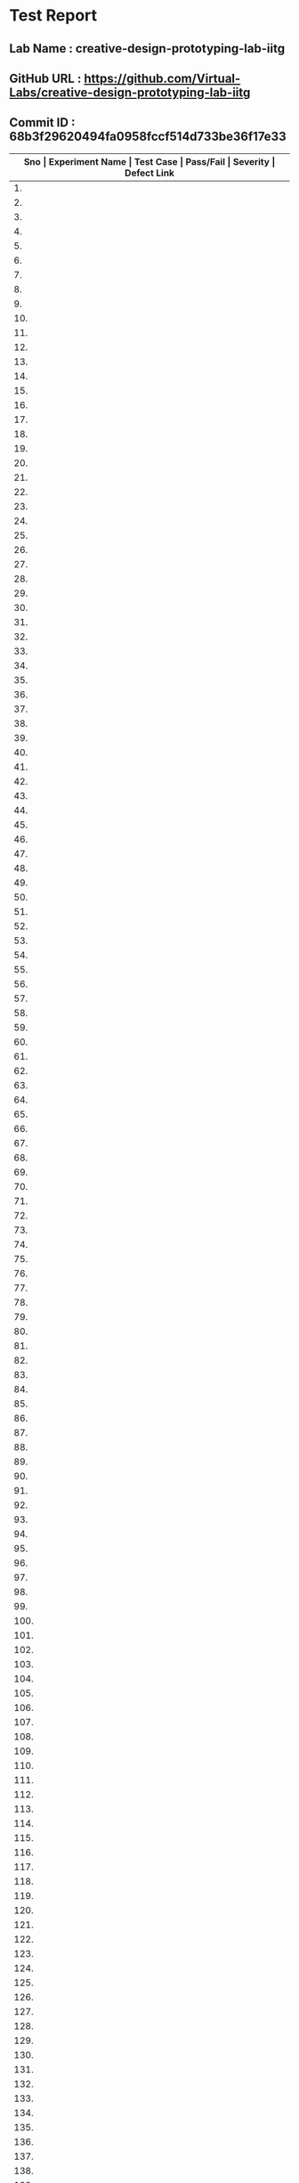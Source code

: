 * Test Report
** Lab Name : creative-design-prototyping-lab-iitg
** GitHub URL : https://github.com/Virtual-Labs/creative-design-prototyping-lab-iitg
** Commit ID : 68b3f29620494fa0958fccf514d733be36f17e33

|---------------------------------------------------------------------------------------------------------------------------------------------------|
| *Sno   |  Experiment Name                 |  Test Case                                           |  Pass/Fail   |  Severity     | Defect Link*    |
|---------------------------------------------------------------------------------------------------------------------------------------------------|
| 1.     |  Domestic                        |  [[https://github.com/Virtual-Labs/creative-design-prototyping-lab-iitg/blob/master/test-cases/integration_test-cases/Domestic/Domestic_01_usuability_smk .org][Domestic_01_usuability_smk .org]]                     |    PASS      |    N/A        |     N/A         |
|---------------------------------------------------------------------------------------------------------------------------------------------------|
| 2.     |  Domestic                        |  [[https://github.com/Virtual-Labs/creative-design-prototyping-lab-iitg/blob/master/test-cases/integration_test-cases/Domestic/Domestic_02_Theory_smk.org][Domestic_02_Theory_smk.org]]                          |    PASS      |    N/A        |     N/A            |
|---------------------------------------------------------------------------------------------------------------------------------------------------|
| 3.     |  Domestic                        |  [[https://github.com/Virtual-Labs/creative-design-prototyping-lab-iitg/blob/master/test-cases/integration_test-cases/Domestic/Domestic_03_DesignGuidelines_smk.org][Domestic_03_DesignGuidelines_smk.org]]                |    PASS      |    N/A        |     N/A            |
|--------------------------------------------------------------------------------------------------------------------------------------------------- |
| 4.     |  Domestic                        |  [[https://github.com/Virtual-Labs/creative-design-prototyping-lab-iitg/blob/master/test-cases/integration_test-cases/Domestic/Domestic_04_Objective_smk.org][Domestic_04_Objective_smk.org]]                       |    PASS      |    N/A        |     N/A            |
|---------------------------------------------------------------------------------------------------------------------------------------------------|
| 5.     |  Domestic                        |  [[https://github.com/Virtual-Labs/creative-design-prototyping-lab-iitg/blob/master/test-cases/integration_test-cases/Domestic/Domestic_05_Procudure_smk.org][Domestic_05_Procudure_smk.org]]                       |    PASS      |    N/A        |     N/A            |
|---------------------------------------------------------------------------------------------------------------------------------------------------|
| 6.     |  Domestic                        |  [[https://github.com/Virtual-Labs/creative-design-prototyping-lab-iitg/blob/master/test-cases/integration_test-cases/Domestic/Domestic_06_SImulator_smk.org][Domestic_06_SImulator_smk.org]]                       |    PASS      |    N/A        |     N/A            |
|---------------------------------------------------------------------------------------------------------------------------------------------------|
| 7.     |  Domestic                        |  [[https://github.com/Virtual-Labs/creative-design-prototyping-lab-iitg/blob/master/test-cases/integration_test-cases/Domestic/Domestic_07_Quiz_smk.org][Domestic_07_Quiz_smk.org]]                            |    PASS      |    N/A        |     N/A            |
|---------------------------------------------------------------------------------------------------------------------------------------------------|
| 8.     |  Domestic                        |  [[https://github.com/Virtual-Labs/creative-design-prototyping-lab-iitg/blob/master/test-cases/integration_test-cases/Domestic/Domestic_08_Assignment_smk.org][Domestic_08_Assignment_smk.org]]                      |    PASS      |    N/A        |     N/A            |
|---------------------------------------------------------------------------------------------------------------------------------------------------|
| 9.     |  Domestic                        |  [[https://github.com/Virtual-Labs/creative-design-prototyping-lab-iitg/blob/master/test-cases/integration_test-cases/Domestic/Domestic_09_Reference_smk.org][Domestic_09_Reference_smk.org]]                       |    PASS      |    N/A        |     N/A            |
|---------------------------------------------------------------------------------------------------------------------------------------------------|
| 10.    |  Domestic                        |  [[https://github.com/Virtual-Labs/creative-design-prototyping-lab-iitg/blob/master/test-cases/integration_test-cases/Domestic/Domestic_10_Simulator_P1.org][Domestic_10_Simulator_P1.org]]                        |    PASS      |    N/A        |     N/A            |
|---------------------------------------------------------------------------------------------------------------------------------------------------|
| 11.    |  Domestic                        |  [[https://github.com/Virtual-Labs/creative-design-prototyping-lab-iitg/blob/master/test-cases/integration_test-cases/Domestic/Domestic_11_Simulator_WashingMachine_P1.org][Domestic_11_Simulator_WashingMachine_P1.org]]         |    PASS      |    N/A        |     N/A            |
|---------------------------------------------------------------------------------------------------------------------------------------------------|
| 12.    |  Domestic                        |  [[https://github.com/Virtual-Labs/creative-design-prototyping-lab-iitg/blob/master/test-cases/integration_test-cases/Domestic/Domestic_12_Simulator_WashingMachine_NoGrid_P1.org][Domestic_12_Simulator_WashingMachine_NoGrid_P1.org]]  |    PASS      |    N/A        |     N/A            |
|---------------------------------------------------------------------------------------------------------------------------------------------------|
| 13.    |  Domestic                        |  [[https://github.com/Virtual-Labs/creative-design-prototyping-lab-iitg/blob/master/test-cases/integration_test-cases/Domestic/Domestic_13_Simulator_WashingMachine_LargeGrid_P1.org][Domestic_13_Simulator_WashingMachine_LargeGrid_P1.org]]  |    PASS      |     N/A       |     N/A            |
|---------------------------------------------------------------------------------------------------------------------------------------------------|
| 14.    |  Domestic                        |  [[https://github.com/Virtual-Labs/creative-design-prototyping-lab-iitg/blob/master/test-cases/integration_test-cases/Domestic/Domestic_14_Simulator_WashingMachine_SmallGrid_P1.org][Domestic_14_Simulator_WashingMachine_SmallGrid_P1.org]]  |    PASS      |     N/A       |     N/A            |
|---------------------------------------------------------------------------------------------------------------------------------------------------|
| 15.    |  Domestic                        |  [[https://github.com/Virtual-Labs/creative-design-prototyping-lab-iitg/blob/master/test-cases/integration_test-cases/Domestic/Domestic_15_Simulator_WashingMacjine_ClearPanel_P1.org][Domestic_15_Simulator_WashingMacjine_ClearPanel_P1.org]]  |    PASS      |     N/A       |     N/A            |
|---------------------------------------------------------------------------------------------------------------------------------------------------|
| 16.    |  Domestic                        |  [[https://github.com/Virtual-Labs/creative-design-prototyping-lab-iitg/blob/master/test-cases/integration_test-cases/Domestic/Domestic_16_Simulator_WashineMachine_FreezUnfreez_P1.org][Domestic_16_Simulator_WashineMachine_FreezUnfreez_P1.org]]  |    PASS      |     N/A       |     N/A            |
|---------------------------------------------------------------------------------------------------------------------------------------------------|
| 17.    |  Domestic                        |  [[https://github.com/Virtual-Labs/creative-design-prototyping-lab-iitg/blob/master/test-cases/integration_test-cases/Domestic/Domestic_17_Simulator_WashingMachine_EvaluateDesign_P1.org][Domestic_17_Simulator_WashingMachine_EvaluateDesign_P1.org]]  |    PASS      |     N/A       |     N/A            |
|---------------------------------------------------------------------------------------------------------------------------------------------------|
| 18.    |  Domestic                        |  [[https://github.com/Virtual-Labs/creative-design-prototyping-lab-iitg/blob/master/test-cases/integration_test-cases/Domestic/Domestic_18_Simulator_WashingMachine_ViewSample_P2.org][Domestic_18_Simulator_WashingMachine_ViewSample_P2.org]]  |    PASS      |      N/A      |      N/A           |
|---------------------------------------------------------------------------------------------------------------------------------------------------|
| 19.    |  Domestic                        |  [[https://github.com/Virtual-Labs/creative-design-prototyping-lab-iitg/blob/master/test-cases/integration_test-cases/Domestic/Domestic_19_Simulator_WashinhMachine_EvaluateDesign_P2.org][Domestic_19_Simulator_WashinhMachine_EvaluateDesign_P2.org]]  |    PASS      |     N/A       |      N/A           |
|---------------------------------------------------------------------------------------------------------------------------------------------------|
| 20.    |  Domestic                        |  [[https://github.com/Virtual-Labs/creative-design-prototyping-lab-iitg/blob/master/test-cases/integration_test-cases/Domestic/Domestic_20_Simulator_Stove_P1.org][Domestic_20_Simulator_Stove_P1.org]]                  |     PASS     |      N/A      |      N/A           |
|---------------------------------------------------------------------------------------------------------------------------------------------------|
| 21.    |  Domestic                        |  [[https://github.com/Virtual-Labs/creative-design-prototyping-lab-iitg/blob/master/test-cases/integration_test-cases/Domestic/Domestic_21_Simulator_Stove_NoGrid_P1.org][Domestic_21_Simulator_Stove_NoGrid_P1.org]]           |     PASS     |      N/A      |      N/A           |
|---------------------------------------------------------------------------------------------------------------------------------------------------|
| 22.    |  Domestic                        |  [[https://github.com/Virtual-Labs/creative-design-prototyping-lab-iitg/blob/master/test-cases/integration_test-cases/Domestic/Domestic_22_Simulator_Stove_LargeGrid_P1.org][Domestic_22_Simulator_Stove_LargeGrid_P1.org]]        |     PASS     |      N/A      |      N/A           |
|---------------------------------------------------------------------------------------------------------------------------------------------------|
| 23.    |  Domestic                        |  [[https://github.com/Virtual-Labs/creative-design-prototyping-lab-iitg/blob/master/test-cases/integration_test-cases/Domestic/Domestic_23_Simulator_Stove_SmallGrid_P1.org][Domestic_23_Simulator_Stove_SmallGrid_P1.org]]        |     PASS     |      N/A      |      N/A           |
|---------------------------------------------------------------------------------------------------------------------------------------------------|
| 24.    |  Domestic                        |  [[https://github.com/Virtual-Labs/creative-design-prototyping-lab-iitg/blob/master/test-cases/integration_test-cases/Domestic/Domestic_24_Simulator_Stove_ClearPanel_P1.org][Domestic_24_Simulator_Stove_ClearPanel_P1.org]]       |     PASS     |      N/A      |      N/A           |
|---------------------------------------------------------------------------------------------------------------------------------------------------|
| 25.    |  Domestic                        |  [[https://github.com/Virtual-Labs/creative-design-prototyping-lab-iitg/blob/master/test-cases/integration_test-cases/Domestic/Domestic_25_Simulator_Stove_FreezUnfreez_P1.org][Domestic_25_Simulator_Stove_FreezUnfreez_P1.org]]     |     PASS     |      N/A      |      N/A           |
|---------------------------------------------------------------------------------------------------------------------------------------------------|
| 26.    |  Domestic                        |  [[https://github.com/Virtual-Labs/creative-design-prototyping-lab-iitg/blob/master/test-cases/integration_test-cases/Domestic/Domestic_26_Simulator_Stove_EvaluateDesign_P1.org][Domestic_26_Simulator_Stove_EvaluateDesign_P1.org]]   |     PASS     |      N/A      |      N/A           |
|---------------------------------------------------------------------------------------------------------------------------------------------------|
| 27.    |  Domestic                        |  [[https://github.com/Virtual-Labs/creative-design-prototyping-lab-iitg/blob/master/test-cases/integration_test-cases/Domestic/Domestic_27_Simulator_Stove_EvaluateDesign_P2.org][Domestic_27_Simulator_Stove_EvaluateDesign_P2.org]]   |     PASS     |      N/A      |      N/A           |
|---------------------------------------------------------------------------------------------------------------------------------------------------|
| 28.    |  Domestic                        |  [[https://github.com/Virtual-Labs/creative-design-prototyping-lab-iitg/blob/master/test-cases/integration_test-cases/Domestic/Domestic_28_Simulator_Stove_ViewSample_P2.org][Domestic_28_Simulator_Stove_ViewSample_P2.org]]       |     PASS     |      N/A      |      N/A           |
|---------------------------------------------------------------------------------------------------------------------------------------------------|
| 29.    |  Domestic                        |  [[https://github.com/Virtual-Labs/creative-design-prototyping-lab-iitg/blob/master/test-cases/integration_test-cases/Domestic/Domestic_29_Simulator_GoBack_P1.org][Domestic_29_Simulator_GoBack_P1.org]]                 |     PASS     |      N/A      |      N/A           |
|---------------------------------------------------------------------------------------------------------------------------------------------------|
| 30.    |  SerailPositionEffect            |  [[https://github.com/Virtual-Labs/creative-design-prototyping-lab-iitg/blob/master/test-cases/integration_test-cases/SerailPositionEffect/SerailPositionEffect_01_usuability_smk.org][SerailPositionEffect_01_usuability_smk.org]]          |     PASS     |      N/A      |      N/A           |
|---------------------------------------------------------------------------------------------------------------------------------------------------|
| 31.    |  SerailPositionEffect            |  [[https://github.com/Virtual-Labs/creative-design-prototyping-lab-iitg/blob/master/test-cases/integration_test-cases/SerailPositionEffect/SerailPositionEffect_02_Theory_smk.org][SerailPositionEffect_02_Theory_smk.org]]              |     PASS     |      N/A      |      N/A           |
|---------------------------------------------------------------------------------------------------------------------------------------------------|
| 32.    |  SerailPositionEffect            |  [[https://github.com/Virtual-Labs/creative-design-prototyping-lab-iitg/blob/master/test-cases/integration_test-cases/SerailPositionEffect/SerailPositionEffect_03_Objective_smk.org][SerailPositionEffect_03_Objective_smk.org]]           |     PASS     |      N/A      |      N/A           |
|---------------------------------------------------------------------------------------------------------------------------------------------------|
| 33.    |  SerailPositionEffect            |  [[https://github.com/Virtual-Labs/creative-design-prototyping-lab-iitg/blob/master/test-cases/integration_test-cases/SerailPositionEffect/SerailPositionEffect_04_Procudure_smk.org][SerailPositionEffect_04_Procudure_smk.org]]           |     PASS     |      N/A      |      N/A           |
|---------------------------------------------------------------------------------------------------------------------------------------------------|
| 34.    |  SerailPositionEffect            |  [[https://github.com/Virtual-Labs/creative-design-prototyping-lab-iitg/blob/master/test-cases/integration_test-cases/SerailPositionEffect/SerailPositionEffect_05_Simulator_smk.org][SerailPositionEffect_05_Simulator_smk.org]]           |     PASS     |      N/A      |      N/A           |
|---------------------------------------------------------------------------------------------------------------------------------------------------|
| 35.    |  SerailPositionEffect            |  [[https://github.com/Virtual-Labs/creative-design-prototyping-lab-iitg/blob/master/test-cases/integration_test-cases/SerailPositionEffect/SerailPositionEffect_06_Quiz_smk.org][SerailPositionEffect_06_Quiz_smk.org]]                |     PASS     |      N/A      |      N/A           |
|---------------------------------------------------------------------------------------------------------------------------------------------------|
| 36.    |  SerailPositionEffect            |  [[https://github.com/Virtual-Labs/creative-design-prototyping-lab-iitg/blob/master/test-cases/integration_test-cases/SerailPositionEffect/SerailPositionEffect_07_Assignment_smk.org][SerailPositionEffect_07_Assignment_smk.org]]          |     PASS     |      N/A      |      N/A           |
|---------------------------------------------------------------------------------------------------------------------------------------------------|
| 37.    |  SerailPositionEffect            |  [[https://github.com/Virtual-Labs/creative-design-prototyping-lab-iitg/blob/master/test-cases/integration_test-cases/SerailPositionEffect/SerailPositionEffect_08_Reference_smk.org][SerailPositionEffect_08_Reference_smk.org]]           |     PASS     |      N/A      |      N/A           |
|---------------------------------------------------------------------------------------------------------------------------------------------------|
| 38.    |  SerialPositionEffect            |  [[https://github.com/Virtual-Labs/creative-design-prototyping-lab-iitg/blob/master/test-cases/integration_test-cases/SerailPositionEffect/SerialPositionEffect_09_Simulator_P1.org][SerialPositionEffect_09_Simulator_P1.org]]            |     PASS     |      N/A      |      N/A           |
|---------------------------------------------------------------------------------------------------------------------------------------------------|
| 39.    |  Fitt'sLaw                       |  [[https://github.com/Virtual-Labs/creative-design-prototyping-lab-iitg/blob/master/test-cases/integration_test-cases/Fitt'sLaw/Fitt'sLaw_01_usuability_smk .org][Fitt'sLaw_01_usuability_smk .org]]                    |     PASS     |      N/A      |      N/A           |
|---------------------------------------------------------------------------------------------------------------------------------------------------|
| 40.    |  Fitt'sLaw                       |  [[https://github.com/Virtual-Labs/creative-design-prototyping-lab-iitg/blob/master/test-cases/integration_test-cases/Fitt'sLaw/Fitt'sLaw_02_Theory_smk.org][Fitt'sLaw_02_Theory_smk.org]]                         |     PASS     |      N/A      |      N/A           |
|---------------------------------------------------------------------------------------------------------------------------------------------------|
| 41.    |  Fitt'sLaw                       |  [[https://github.com/Virtual-Labs/creative-design-prototyping-lab-iitg/blob/master/test-cases/integration_test-cases/Fitt'sLaw/Fitt'sLaw_03_Objective_smk.org][Fitt'sLaw_03_Objective_smk.org]]                      |     PASS     |      N/A      |      N/A           |
|---------------------------------------------------------------------------------------------------------------------------------------------------|
| 42.    |  Fitt'sLaw                       |  [[https://github.com/Virtual-Labs/creative-design-prototyping-lab-iitg/blob/master/test-cases/integration_test-cases/Fitt'sLaw/Fitt'sLaw_04_Procudure_smk.org][Fitt'sLaw_04_Procudure_smk.org]]                      |     PASS     |      N/A      |      N/A           |
|---------------------------------------------------------------------------------------------------------------------------------------------------|
| 43.    |  Fitt'sLaw                       |  [[https://github.com/Virtual-Labs/creative-design-prototyping-lab-iitg/blob/master/test-cases/integration_test-cases/Fitt'sLaw/Fitt'sLaw_05_Simulator_smk.org][Fitt'sLaw_05_Simulator_smk.org]]                      |     PASS     |      N/A      |      N/A           |
|---------------------------------------------------------------------------------------------------------------------------------------------------|
| 44.    |  Fitt'sLaw                       |  [[https://github.com/Virtual-Labs/creative-design-prototyping-lab-iitg/blob/master/test-cases/integration_test-cases/Fitt'sLaw/Fitt'sLaw_06_Quiz_smk.org][Fitt'sLaw_06_Quiz_smk.org]]                           |     PASS     |      N/A      |      N/A           |
|---------------------------------------------------------------------------------------------------------------------------------------------------|
| 45.    |  Fitt'sLaw                       |  [[https://github.com/Virtual-Labs/creative-design-prototyping-lab-iitg/blob/master/test-cases/integration_test-cases/Fitt'sLaw/Fitt'sLaw_07_Assignment_smk.org][Fitt'sLaw_07_Assignment_smk.org]]                     |     PASS     |      N/A      |      N/A           |
|---------------------------------------------------------------------------------------------------------------------------------------------------|
| 46.    |  Fitt'sLaw                       |  [[https://github.com/Virtual-Labs/creative-design-prototyping-lab-iitg/blob/master/test-cases/integration_test-cases/Fitt'sLaw/Fitt'sLaw_08_Reference_smk.org][Fitt'sLaw_08_Reference_smk.org]]                      |     PASS     |      N/A      |      N/A           |
|---------------------------------------------------------------------------------------------------------------------------------------------------|
| 47.    |  Fitt'sLaw                       |  [[https://github.com/Virtual-Labs/creative-design-prototyping-lab-iitg/blob/master/test-cases/integration_test-cases/Fitt'sLaw/Fitt'sLaw_09_Simulator_P1.org][Fitt'sLaw_09_Simulator_P1.org]]                       |     PASS     |      N/A      |      N/A           |
|---------------------------------------------------------------------------------------------------------------------------------------------------|
| 48.    |  HIckHayman'sLaw                 |  [[https://github.com/Virtual-Labs/creative-design-prototyping-lab-iitg/blob/master/test-cases/integration_test-cases/HIckHayman'sLaw/HIckHayman'sLaw_03_Objective_smk.org][HIckHayman'sLaw_03_Objective_smk.org]]                |     PASS     |      N/A      |      N/A           |
|---------------------------------------------------------------------------------------------------------------------------------------------------|
| 49.    |  HickHayman'sLaw                 |  [[https://github.com/Virtual-Labs/creative-design-prototyping-lab-iitg/blob/master/test-cases/integration_test-cases/HIckHayman'sLaw/HickHayman'sLaw_01_usuability_smk .org][HickHayman'sLaw_01_usuability_smk .org]]              |     PASS     |      N/A      |      N/A           |
|---------------------------------------------------------------------------------------------------------------------------------------------------|
| 50.    |  HickHayman'sLaw                 |  [[https://github.com/Virtual-Labs/creative-design-prototyping-lab-iitg/blob/master/test-cases/integration_test-cases/HIckHayman'sLaw/HickHayman'sLaw_02_Theory_smk.org][HickHayman'sLaw_02_Theory_smk.org]]                   |     PASS     |      N/A      |      N/A           |
|---------------------------------------------------------------------------------------------------------------------------------------------------|
| 51.    |  HickHayman'sLaw                 |  [[https://github.com/Virtual-Labs/creative-design-prototyping-lab-iitg/blob/master/test-cases/integration_test-cases/HIckHayman'sLaw/HickHayman'sLaw_04_Procudure_smk.org][HickHayman'sLaw_04_Procudure_smk.org]]                |     PASS     |      N/A      |      N/A           |
|---------------------------------------------------------------------------------------------------------------------------------------------------|
| 52.    |  HickHayman'sLaw                 |  [[https://github.com/Virtual-Labs/creative-design-prototyping-lab-iitg/blob/master/test-cases/integration_test-cases/HIckHayman'sLaw/HickHayman'sLaw_05_Simulator_smk.org][HickHayman'sLaw_05_Simulator_smk.org]]                |     PASS     |      N/A      |      N/A           |
|---------------------------------------------------------------------------------------------------------------------------------------------------|
| 53.    |  HickHayman'sLaw                 |  [[https://github.com/Virtual-Labs/creative-design-prototyping-lab-iitg/blob/master/test-cases/integration_test-cases/HIckHayman'sLaw/HickHayman'sLaw_06_Quiz_smk.org][HickHayman'sLaw_06_Quiz_smk.org]]                     |     PASS     |      N/A      |      N/A           |
|---------------------------------------------------------------------------------------------------------------------------------------------------|
| 54.    |  HickHayman'sLaw                 |  [[https://github.com/Virtual-Labs/creative-design-prototyping-lab-iitg/blob/master/test-cases/integration_test-cases/HIckHayman'sLaw/HickHayman'sLaw_07_Assignment_smk.org][HickHayman'sLaw_07_Assignment_smk.org]]               |     PASS     |      N/A      |      N/A           |
|---------------------------------------------------------------------------------------------------------------------------------------------------|
| 55.    |  HickHayman'sLaw                 |  [[https://github.com/Virtual-Labs/creative-design-prototyping-lab-iitg/blob/master/test-cases/integration_test-cases/HIckHayman'sLaw/HickHayman'sLaw_08_Reference_smk.org][HickHayman'sLaw_08_Reference_smk.org]]                |     PASS     |      N/A      |      N/A           |
|---------------------------------------------------------------------------------------------------------------------------------------------------|
| 56.    |  HickHayman'sLaw                 |  [[https://github.com/Virtual-Labs/creative-design-prototyping-lab-iitg/blob/master/test-cases/integration_test-cases/HIckHayman'sLaw/HickHayman'sLaw_09_Simulator_P1.org][HickHayman'sLaw_09_Simulator_P1.org]]                 |     PASS     |      N/A      |      N/A           |
|---------------------------------------------------------------------------------------------------------------------------------------------------|
| 57.    |  IconsGUI                        |  [[https://github.com/Virtual-Labs/creative-design-prototyping-lab-iitg/blob/master/test-cases/integration_test-cases/IconsGUI/IconsGUI_01_usuability_smk .org][IconsGUI_01_usuability_smk .org]]                     |     PASS     |      N/A      |      N/A           |
|---------------------------------------------------------------------------------------------------------------------------------------------------|
| 58.    |  IconsGUI                        |  [[https://github.com/Virtual-Labs/creative-design-prototyping-lab-iitg/blob/master/test-cases/integration_test-cases/IconsGUI/IconsGUI_02_Theory_smk.org][IconsGUI_02_Theory_smk.org]]                          |     PASS     |      N/A      |      N/A           |
|---------------------------------------------------------------------------------------------------------------------------------------------------|
| 59.    |  IconsGUI                        |  [[https://github.com/Virtual-Labs/creative-design-prototyping-lab-iitg/blob/master/test-cases/integration_test-cases/IconsGUI/IconsGUI_03_Objective_smk.org][IconsGUI_03_Objective_smk.org]]                       |     PASS     |      N/A      |      N/A           |
|---------------------------------------------------------------------------------------------------------------------------------------------------|
| 60.    |  IconsGUI                        |  [[https://github.com/Virtual-Labs/creative-design-prototyping-lab-iitg/blob/master/test-cases/integration_test-cases/IconsGUI/IconsGUI_04_DesignHeuristics_smk.org][IconsGUI_04_DesignHeuristics_smk.org]]                |     PASS     |      N/A      |      N/A           |
|---------------------------------------------------------------------------------------------------------------------------------------------------|
| 61.    |  IconsGUI                        |  [[https://github.com/Virtual-Labs/creative-design-prototyping-lab-iitg/blob/master/test-cases/integration_test-cases/IconsGUI/IconsGUI_05_Procudure_smk.org][IconsGUI_05_Procudure_smk.org]]                       |     PASS     |      N/A      |      N/A           |
|---------------------------------------------------------------------------------------------------------------------------------------------------|
| 62.    |  IconsGUI                        |  [[https://github.com/Virtual-Labs/creative-design-prototyping-lab-iitg/blob/master/test-cases/integration_test-cases/IconsGUI/IconsGUI_06_DesignTask_smk.org][IconsGUI_06_DesignTask_smk.org]]                      |     PASS     |      N/A      |      N/A           |
|---------------------------------------------------------------------------------------------------------------------------------------------------|
| 63.    |  IconsGUI                        |  [[https://github.com/Virtual-Labs/creative-design-prototyping-lab-iitg/blob/master/test-cases/integration_test-cases/IconsGUI/IconsGUI_07_Quiz_smk.org][IconsGUI_07_Quiz_smk.org]]                            |     PASS     |      N/A      |      N/A           |
|---------------------------------------------------------------------------------------------------------------------------------------------------|
| 64.    |  IconsGUI                        |  [[https://github.com/Virtual-Labs/creative-design-prototyping-lab-iitg/blob/master/test-cases/integration_test-cases/IconsGUI/IconsGUI_08_Assignment_smk.org][IconsGUI_08_Assignment_smk.org]]                      |     PASS     |      N/A      |      N/A           |
|---------------------------------------------------------------------------------------------------------------------------------------------------|
| 65.    |  IconsGUI                        |  [[https://github.com/Virtual-Labs/creative-design-prototyping-lab-iitg/blob/master/test-cases/integration_test-cases/IconsGUI/IconsGUI_09_Reference_smk.org][IconsGUI_09_Reference_smk.org]]                       |     PASS     |      N/A      |      N/A           |
|---------------------------------------------------------------------------------------------------------------------------------------------------|
| 66.    |  IconsGUI                        |  [[https://github.com/Virtual-Labs/creative-design-prototyping-lab-iitg/blob/master/test-cases/integration_test-cases/IconsGUI/IconsGUI_10_Procedure_P1.org][IconsGUI_10_Procedure_P1.org]]                        |     PASS     |      N/A      |      N/A           |
|---------------------------------------------------------------------------------------------------------------------------------------------------|
| 67.    |  Introduction                    |  [[https://github.com/Virtual-Labs/creative-design-prototyping-lab-iitg/blob/master/test-cases/integration_test-cases/Introduction/Introduction_01_usuability_smk.org][Introduction_01_usuability_smk.org]]                  |     PASS     |      N/A      |      N/A           |
|---------------------------------------------------------------------------------------------------------------------------------------------------|
| 68.    |  Introduction                    |  [[https://github.com/Virtual-Labs/creative-design-prototyping-lab-iitg/blob/master/test-cases/integration_test-cases/Introduction/Introduction_02_Introduction_smk.org][Introduction_02_Introduction_smk.org]]                |     PASS     |      N/A      |      N/A           |
|---------------------------------------------------------------------------------------------------------------------------------------------------|
| 69.    |  Introduction                    |  [[https://github.com/Virtual-Labs/creative-design-prototyping-lab-iitg/blob/master/test-cases/integration_test-cases/Introduction/Introduction_03_Experiments_smk.org][Introduction_03_Experiments_smk.org]]                 |     PASS     |      N/A      |      N/A           |
|---------------------------------------------------------------------------------------------------------------------------------------------------|
| 70.    |  Introduction                    |  [[https://github.com/Virtual-Labs/creative-design-prototyping-lab-iitg/blob/master/test-cases/integration_test-cases/Introduction/Introduction_04_People_smk.org][Introduction_04_People_smk.org]]                      |     PASS     |      N/A      |      N/A           |
|---------------------------------------------------------------------------------------------------------------------------------------------------|
| 71.    |  Introduction                    |  [[https://github.com/Virtual-Labs/creative-design-prototyping-lab-iitg/blob/master/test-cases/integration_test-cases/Introduction/Introduction_05_Downloads_smk.org][Introduction_05_Downloads_smk.org]]                   |     PASS     |      N/A      |      N/A           |
|---------------------------------------------------------------------------------------------------------------------------------------------------|
| 72.    |  Introduction                    |  [[https://github.com/Virtual-Labs/creative-design-prototyping-lab-iitg/blob/master/test-cases/integration_test-cases/Introduction/Introduction_06_HCLandUE_smk.org][Introduction_06_HCLandUE_smk.org]]                    |     PASS     |      N/A      |      N/A           |
|---------------------------------------------------------------------------------------------------------------------------------------------------|
| 73.    |  Introduction                    |  [[https://github.com/Virtual-Labs/creative-design-prototyping-lab-iitg/blob/master/test-cases/integration_test-cases/Introduction/Introduction_07_ContactUs_smk.org][Introduction_07_ContactUs_smk.org]]                   |     PASS     |      N/A      |      N/A           |
|---------------------------------------------------------------------------------------------------------------------------------------------------|
| 74.    |  Introduction                    |  [[https://github.com/Virtual-Labs/creative-design-prototyping-lab-iitg/blob/master/test-cases/integration_test-cases/Introduction/Introduction_08_Feedback Report_smk.org][Introduction_08_Feedback Report_smk.org]]             |     PASS     |      N/A      |      N/A           |
|---------------------------------------------------------------------------------------------------------------------------------------------------|
| 75.    |  Introduction                    |  [[https://github.com/Virtual-Labs/creative-design-prototyping-lab-iitg/blob/master/test-cases/integration_test-cases/Introduction/Introduction_09_OverallFeedbackForm_smk.org][Introduction_09_OverallFeedbackForm_smk.org]]         |     PASS     |      N/A      |      N/A           |
|---------------------------------------------------------------------------------------------------------------------------------------------------|
| 76.    |  CaseStudies                     |  [[https://github.com/Virtual-Labs/creative-design-prototyping-lab-iitg/blob/master/test-cases/integration_test-cases/CaseStudies/CaseStudies_01_usuability_smk .org][CaseStudies_01_usuability_smk .org]]                  |     PASS     |      N/A      |      N/A           |
|---------------------------------------------------------------------------------------------------------------------------------------------------|
| 77.    |  CaseStudies                     |  [[https://github.com/Virtual-Labs/creative-design-prototyping-lab-iitg/blob/master/test-cases/integration_test-cases/CaseStudies/CaseStudies_02_Theory_smk.org][CaseStudies_02_Theory_smk.org]]                       |     PASS     |      N/A      |      N/A           |
|---------------------------------------------------------------------------------------------------------------------------------------------------|
| 78.    |  Consistency                     |  [[https://github.com/Virtual-Labs/creative-design-prototyping-lab-iitg/blob/master/test-cases/integration_test-cases/Consistency/Consistency_01_usuability_smk .org][Consistency_01_usuability_smk .org]]                  |     PASS     |      N/A      |      N/A           |
|---------------------------------------------------------------------------------------------------------------------------------------------------|
| 79.    |  Consistency                     |  [[https://github.com/Virtual-Labs/creative-design-prototyping-lab-iitg/blob/master/test-cases/integration_test-cases/Consistency/Consistency_02_Theory_smk.org][Consistency_02_Theory_smk.org]]                       |     PASS     |      N/A      |      N/A           |
|---------------------------------------------------------------------------------------------------------------------------------------------------|
| 80.    |  Consistency                     |  [[https://github.com/Virtual-Labs/creative-design-prototyping-lab-iitg/blob/master/test-cases/integration_test-cases/Consistency/Consistency_03_Objective_smk.org][Consistency_03_Objective_smk.org]]                    |     PASS     |      N/A      |      N/A           |
|---------------------------------------------------------------------------------------------------------------------------------------------------|
| 81.    |  Consistency                     |  [[https://github.com/Virtual-Labs/creative-design-prototyping-lab-iitg/blob/master/test-cases/integration_test-cases/Consistency/Consistency_04_Procudure_smk.org][Consistency_04_Procudure_smk.org]]                    |     PASS     |      N/A      |      N/A           |
|---------------------------------------------------------------------------------------------------------------------------------------------------|
| 82.    |  Consistency                     |  [[https://github.com/Virtual-Labs/creative-design-prototyping-lab-iitg/blob/master/test-cases/integration_test-cases/Consistency/Consistency_05_Simulator_smk.org][Consistency_05_Simulator_smk.org]]                    |     PASS     |      N/A      |      N/A           |
|---------------------------------------------------------------------------------------------------------------------------------------------------|
| 83.    |  Consistency                     |  [[https://github.com/Virtual-Labs/creative-design-prototyping-lab-iitg/blob/master/test-cases/integration_test-cases/Consistency/Consistency_06_Quiz_smk.org][Consistency_06_Quiz_smk.org]]                         |     PASS     |      N/A      |      N/A           |
|---------------------------------------------------------------------------------------------------------------------------------------------------|
| 84.    |  Consistency                     |  [[https://github.com/Virtual-Labs/creative-design-prototyping-lab-iitg/blob/master/test-cases/integration_test-cases/Consistency/Consistency_07_Assignment_smk.org][Consistency_07_Assignment_smk.org]]                   |     PASS     |      N/A      |      N/A           |
|---------------------------------------------------------------------------------------------------------------------------------------------------|
| 85.    |  Consistency                     |  [[https://github.com/Virtual-Labs/creative-design-prototyping-lab-iitg/blob/master/test-cases/integration_test-cases/Consistency/Consistency_08_Reference_smk.org][Consistency_08_Reference_smk.org]]                    |     PASS     |      N/A      |      N/A           |
|---------------------------------------------------------------------------------------------------------------------------------------------------|
| 86.    |  Consistency                     |  [[https://github.com/Virtual-Labs/creative-design-prototyping-lab-iitg/blob/master/test-cases/integration_test-cases/Consistency/Consistency_09_Simulator_P1.org][Consistency_09_Simulator_P1.org]]                     |     PASS     |      N/A      |      N/A           |
|---------------------------------------------------------------------------------------------------------------------------------------------------|
| 87.    |  Sensitivity                     |  [[https://github.com/Virtual-Labs/creative-design-prototyping-lab-iitg/blob/master/test-cases/integration_test-cases/Sensitivity/Sensitivity_01_usuability_smk .org][Sensitivity_01_usuability_smk .org]]                  |     PASS     |      N/A      |      N/A           |
|---------------------------------------------------------------------------------------------------------------------------------------------------|
| 88.    |  Sensitivity                     |  [[https://github.com/Virtual-Labs/creative-design-prototyping-lab-iitg/blob/master/test-cases/integration_test-cases/Sensitivity/Sensitivity_02_Theory_smk.org][Sensitivity_02_Theory_smk.org]]                       |     PASS     |      N/A      |      N/A           |
|---------------------------------------------------------------------------------------------------------------------------------------------------|
| 89.    |  Sensitivity                     |  [[https://github.com/Virtual-Labs/creative-design-prototyping-lab-iitg/blob/master/test-cases/integration_test-cases/Sensitivity/Sensitivity_03_Objective_smk.org][Sensitivity_03_Objective_smk.org]]                    |     PASS     |      N/A      |      N/A           |
|---------------------------------------------------------------------------------------------------------------------------------------------------|
| 90.    |  Sensitivity                     |  [[https://github.com/Virtual-Labs/creative-design-prototyping-lab-iitg/blob/master/test-cases/integration_test-cases/Sensitivity/Sensitivity_04_Procudure_smk.org][Sensitivity_04_Procudure_smk.org]]                    |     PASS     |      N/A      |      N/A           |
|---------------------------------------------------------------------------------------------------------------------------------------------------|
| 91.    |  Sensitivity                     |  [[https://github.com/Virtual-Labs/creative-design-prototyping-lab-iitg/blob/master/test-cases/integration_test-cases/Sensitivity/Sensitivity_05_Simulator_smk.org][Sensitivity_05_Simulator_smk.org]]                    |     PASS     |      N/A      |      N/A           |
|---------------------------------------------------------------------------------------------------------------------------------------------------|
| 92.    |  Sensitivity                     |  [[https://github.com/Virtual-Labs/creative-design-prototyping-lab-iitg/blob/master/test-cases/integration_test-cases/Sensitivity/Sensitivity_06_Quiz_smk.org][Sensitivity_06_Quiz_smk.org]]                         |     PASS     |      N/A      |      N/A           |
|---------------------------------------------------------------------------------------------------------------------------------------------------|
| 93.    |  Sensitivity                     |  [[https://github.com/Virtual-Labs/creative-design-prototyping-lab-iitg/blob/master/test-cases/integration_test-cases/Sensitivity/Sensitivity_07_Assignment_smk.org][Sensitivity_07_Assignment_smk.org]]                   |     PASS     |      N/A      |      N/A           |
|---------------------------------------------------------------------------------------------------------------------------------------------------|
| 94.    |  Sensitivity                     |  [[https://github.com/Virtual-Labs/creative-design-prototyping-lab-iitg/blob/master/test-cases/integration_test-cases/Sensitivity/Sensitivity_08_Reference_smk.org][Sensitivity_08_Reference_smk.org]]                    |     PASS     |      N/A      |      N/A           |
|---------------------------------------------------------------------------------------------------------------------------------------------------|
| 95.    |  Sensitivity                     |  [[https://github.com/Virtual-Labs/creative-design-prototyping-lab-iitg/blob/master/test-cases/integration_test-cases/Sensitivity/Sensitivity_09_Simulator_P1.org][Sensitivity_09_Simulator_P1.org]]                     |     PASS     |      N/A      |      N/A           |
|---------------------------------------------------------------------------------------------------------------------------------------------------|
| 96.    |  STM                             |  [[https://github.com/Virtual-Labs/creative-design-prototyping-lab-iitg/blob/master/test-cases/integration_test-cases/STM/STM_01_usuability_smk .org][STM_01_usuability_smk .org]]                          |     PASS     |      N/A      |      N/A           |
|---------------------------------------------------------------------------------------------------------------------------------------------------|
| 97.    |  STM                             |  [[https://github.com/Virtual-Labs/creative-design-prototyping-lab-iitg/blob/master/test-cases/integration_test-cases/STM/STM_02_Theory_smk.org][STM_02_Theory_smk.org]]                               |     PASS     |      N/A      |      N/A           |
|---------------------------------------------------------------------------------------------------------------------------------------------------|
| 98.    |  STM                             |  [[https://github.com/Virtual-Labs/creative-design-prototyping-lab-iitg/blob/master/test-cases/integration_test-cases/STM/STM_03_Objective_smk.org][STM_03_Objective_smk.org]]                            |     PASS     |      N/A      |      N/A           |
|---------------------------------------------------------------------------------------------------------------------------------------------------|
| 99.    |  STM                             |  [[https://github.com/Virtual-Labs/creative-design-prototyping-lab-iitg/blob/master/test-cases/integration_test-cases/STM/STM_04_Procudure_smk.org][STM_04_Procudure_smk.org]]                            |     PASS     |      N/A      |      N/A           |
|---------------------------------------------------------------------------------------------------------------------------------------------------|
| 100.   |  STM                             |  [[https://github.com/Virtual-Labs/creative-design-prototyping-lab-iitg/blob/master/test-cases/integration_test-cases/STM/STM_05_Simulator_smk.org][STM_05_Simulator_smk.org]]                            |     PASS     |      N/A      |      N/A           |
|---------------------------------------------------------------------------------------------------------------------------------------------------|
| 101.   |  STM                             |  [[https://github.com/Virtual-Labs/creative-design-prototyping-lab-iitg/blob/master/test-cases/integration_test-cases/STM/STM_06_Quiz_smk.org][STM_06_Quiz_smk.org]]                                 |     PASS     |      N/A      |      N/A           |
|---------------------------------------------------------------------------------------------------------------------------------------------------|
| 102.   |  STM                             |  [[https://github.com/Virtual-Labs/creative-design-prototyping-lab-iitg/blob/master/test-cases/integration_test-cases/STM/STM_07_Assignment_smk.org][STM_07_Assignment_smk.org]]                           |     PASS     |      N/A      |      N/A           |
|---------------------------------------------------------------------------------------------------------------------------------------------------|
| 103.   |  STM                             |  [[https://github.com/Virtual-Labs/creative-design-prototyping-lab-iitg/blob/master/test-cases/integration_test-cases/STM/STM_08_Reference_smk.org][STM_08_Reference_smk.org]]                            |     PASS     |      N/A      |      N/A           |
|---------------------------------------------------------------------------------------------------------------------------------------------------|
| 104.   |  STM                             |  [[https://github.com/Virtual-Labs/creative-design-prototyping-lab-iitg/blob/master/test-cases/integration_test-cases/STM/STM_09_Simulator_P1.org][STM_09_Simulator_P1.org]]                             |     PASS     |      N/A      |      N/A           |
|---------------------------------------------------------------------------------------------------------------------------------------------------|
| 105.   |  STM                             |  [[https://github.com/Virtual-Labs/creative-design-prototyping-lab-iitg/blob/master/test-cases/integration_test-cases/STM/STM_10_Simulator_CharacterSet_P1.org][STM_10_Simulator_CharacterSet_P1.org]]                |     PASS     |      N/A      |      N/A           |
|---------------------------------------------------------------------------------------------------------------------------------------------------|
| 106.   |  STM                             |  [[https://github.com/Virtual-Labs/creative-design-prototyping-lab-iitg/blob/master/test-cases/integration_test-cases/STM/STM_11_Simulator_CharacterSet_START_P1.org][STM_11_Simulator_CharacterSet_START_P1.org]]          |     PASS     |      N/A      |      N/A           |
|---------------------------------------------------------------------------------------------------------------------------------------------------|
| 107.   |  STM                             |  [[https://github.com/Virtual-Labs/creative-design-prototyping-lab-iitg/blob/master/test-cases/integration_test-cases/STM/STM_12_Simulator_CharacterSet_P2.org][STM_12_Simulator_CharacterSet_P2.org]]                |     PASS     |      N/A      |      N/A           |
|---------------------------------------------------------------------------------------------------------------------------------------------------|
| 108.   |  STM                             |  [[https://github.com/Virtual-Labs/creative-design-prototyping-lab-iitg/blob/master/test-cases/integration_test-cases/STM/STM_13_Simulator_CharacterSet_P2.org][STM_13_Simulator_CharacterSet_P2.org]]                |     PASS     |      N/A      |      N/A           |
|---------------------------------------------------------------------------------------------------------------------------------------------------|
| 109.   |  STM                             |  [[https://github.com/Virtual-Labs/creative-design-prototyping-lab-iitg/blob/master/test-cases/integration_test-cases/STM/STM_14_Simulator_CharacterSet_P2.org][STM_14_Simulator_CharacterSet_P2.org]]                |     PASS     |      N/A      |      N/A           |
|---------------------------------------------------------------------------------------------------------------------------------------------------|
| 110.   |  STM                             |  [[https://github.com/Virtual-Labs/creative-design-prototyping-lab-iitg/blob/master/test-cases/integration_test-cases/STM/STM_15_Simulator_ColorSet_P1.org][STM_15_Simulator_ColorSet_P1.org]]                    |     PASS     |      N/A      |      N/A           |
|---------------------------------------------------------------------------------------------------------------------------------------------------|
| 111.   |  STM                             |  [[https://github.com/Virtual-Labs/creative-design-prototyping-lab-iitg/blob/master/test-cases/integration_test-cases/STM/STM_16_Simulator_ColorSet_START_P1.org][STM_16_Simulator_ColorSet_START_P1.org]]              |     PASS     |      N/A      |      N/A           |
|---------------------------------------------------------------------------------------------------------------------------------------------------|
| 112.   |  STM                             |  [[https://github.com/Virtual-Labs/creative-design-prototyping-lab-iitg/blob/master/test-cases/integration_test-cases/STM/STM_17_Simulator_ColorSet_P2.org][STM_17_Simulator_ColorSet_P2.org]]                    |     PASS     |      N/A      |      N/A           |
|---------------------------------------------------------------------------------------------------------------------------------------------------|
| 113.   |  STM                             |  [[https://github.com/Virtual-Labs/creative-design-prototyping-lab-iitg/blob/master/test-cases/integration_test-cases/STM/STM_18_Simulator_ColorSet_P2.org][STM_18_Simulator_ColorSet_P2.org]]                    |     PASS     |      N/A      |      N/A           |
|---------------------------------------------------------------------------------------------------------------------------------------------------|
| 114.   |  STM                             |  [[https://github.com/Virtual-Labs/creative-design-prototyping-lab-iitg/blob/master/test-cases/integration_test-cases/STM/STM_19_Simulator_ColorSet_P2.org][STM_19_Simulator_ColorSet_P2.org]]                    |     PASS     |      N/A      |      N/A           |
|---------------------------------------------------------------------------------------------------------------------------------------------------|
| 115.   |  STM                             |  [[https://github.com/Virtual-Labs/creative-design-prototyping-lab-iitg/blob/master/test-cases/integration_test-cases/STM/STM_20_Simulator_ImageSet_P1.org][STM_20_Simulator_ImageSet_P1.org]]                    |     PASS     |      N/A      |      N/A           |
|---------------------------------------------------------------------------------------------------------------------------------------------------|
| 116.   |  STM                             |  [[https://github.com/Virtual-Labs/creative-design-prototyping-lab-iitg/blob/master/test-cases/integration_test-cases/STM/STM_21_Simulator_ImageSet_START_P1.org][STM_21_Simulator_ImageSet_START_P1.org]]              |     PASS     |      N/A      |      N/A           |
|---------------------------------------------------------------------------------------------------------------------------------------------------|
| 117.   |  STM                             |  [[https://github.com/Virtual-Labs/creative-design-prototyping-lab-iitg/blob/master/test-cases/integration_test-cases/STM/STM_22_Simulator_ImageSet_P2.org][STM_22_Simulator_ImageSet_P2.org]]                    |     PASS     |      N/A      |      N/A           |
|---------------------------------------------------------------------------------------------------------------------------------------------------|
| 118.   |  STM                             |  [[https://github.com/Virtual-Labs/creative-design-prototyping-lab-iitg/blob/master/test-cases/integration_test-cases/STM/STM_23_Simulator_ImageSet_P2.org][STM_23_Simulator_ImageSet_P2.org]]                    |     PASS     |      N/A      |      N/A           |
|---------------------------------------------------------------------------------------------------------------------------------------------------|
| 119.   |  STM                             |  [[https://github.com/Virtual-Labs/creative-design-prototyping-lab-iitg/blob/master/test-cases/integration_test-cases/STM/STM_24_Simulator_ImageSet_P2.org][STM_24_Simulator_ImageSet_P2.org]]                    |     PASS     |      N/A      |      N/A           |
|---------------------------------------------------------------------------------------------------------------------------------------------------|
| 120.   |  STM                             |  [[https://github.com/Virtual-Labs/creative-design-prototyping-lab-iitg/blob/master/test-cases/integration_test-cases/STM/STM_25_Simulator_.GoBack_P1.org][STM_25_Simulator_.GoBack_P1.org]]                     |     PASS     |      N/A      |      N/A           |
|---------------------------------------------------------------------------------------------------------------------------------------------------|
| 121.   |  UMTEL                           |  [[https://github.com/Virtual-Labs/creative-design-prototyping-lab-iitg/blob/master/test-cases/integration_test-cases/UMTEL/UMTEL_01_usuability_smk .org][UMTEL_01_usuability_smk .org]]                        |     PASS     |      N/A      |      N/A           |
|---------------------------------------------------------------------------------------------------------------------------------------------------|
| 122.   |  UMTEL                           |  [[https://github.com/Virtual-Labs/creative-design-prototyping-lab-iitg/blob/master/test-cases/integration_test-cases/UMTEL/UMTEL_02_Theory_smk.org][UMTEL_02_Theory_smk.org]]                             |     PASS     |      N/A      |      N/A           |
|---------------------------------------------------------------------------------------------------------------------------------------------------|
| 123.   |  UMTEL                           |  [[https://github.com/Virtual-Labs/creative-design-prototyping-lab-iitg/blob/master/test-cases/integration_test-cases/UMTEL/UMTEL_03_Objective_smk.org][UMTEL_03_Objective_smk.org]]                          |     PASS     |      N/A      |       N/A          |
|---------------------------------------------------------------------------------------------------------------------------------------------------|
| 124.   |  UMTEL                           |  [[https://github.com/Virtual-Labs/creative-design-prototyping-lab-iitg/blob/master/test-cases/integration_test-cases/UMTEL/UMTEL_04_Procudure_smk.org][UMTEL_04_Procudure_smk.org]]                          |     PASS     |      N/A      |       N/A          |
|---------------------------------------------------------------------------------------------------------------------------------------------------|
| 125.   |  UMTEL                           |  [[https://github.com/Virtual-Labs/creative-design-prototyping-lab-iitg/blob/master/test-cases/integration_test-cases/UMTEL/UMTEL_05_UMTEL_smk.org][UMTEL_05_UMTEL_smk.org]]                              |     PASS     |      N/A      |       N/A          |
|---------------------------------------------------------------------------------------------------------------------------------------------------|
| 126.   |  UMTEL                           |  [[https://github.com/Virtual-Labs/creative-design-prototyping-lab-iitg/blob/master/test-cases/integration_test-cases/UMTEL/UMTEL_06_Quiz_smk.org][UMTEL_06_Quiz_smk.org]]                               |     PASS     |      N/A      |       N/A          |
|---------------------------------------------------------------------------------------------------------------------------------------------------|
| 127.   |  UMTEL                           |  [[https://github.com/Virtual-Labs/creative-design-prototyping-lab-iitg/blob/master/test-cases/integration_test-cases/UMTEL/UMTEL_07_Assignment_smk.org][UMTEL_07_Assignment_smk.org]]                         |     PASS     |      N/A      |       N/A          |
|---------------------------------------------------------------------------------------------------------------------------------------------------|
| 128.   |  UMTEL                           |  [[https://github.com/Virtual-Labs/creative-design-prototyping-lab-iitg/blob/master/test-cases/integration_test-cases/UMTEL/UMTEL_08_Reference_smk.org][UMTEL_08_Reference_smk.org]]                          |     PASS     |      N/A      |       N/A          |
|---------------------------------------------------------------------------------------------------------------------------------------------------|
| 129.   |  UMTEL                           |  [[https://github.com/Virtual-Labs/creative-design-prototyping-lab-iitg/blob/master/test-cases/integration_test-cases/UMTEL/UMTEL_09_UMTEL_P1.org][UMTEL_09_UMTEL_P1.org]]                               |     PASS     |      N/A      |       N/A          |
|---------------------------------------------------------------------------------------------------------------------------------------------------|
| 130.   |  UMTEL                           |  [[https://github.com/Virtual-Labs/creative-design-prototyping-lab-iitg/blob/master/test-cases/integration_test-cases/UMTEL/UMTEL_10_UMTEL_P1.org][UMTEL_10_UMTEL_P1.org]]                               |     PASS     |      N/A      |       N/A          |
|---------------------------------------------------------------------------------------------------------------------------------------------------|
| 131.   |  UMTEL                           |  [[https://github.com/Virtual-Labs/creative-design-prototyping-lab-iitg/blob/master/test-cases/integration_test-cases/UMTEL/UMTEL_11_UMTEL_P1.org][UMTEL_11_UMTEL_P1.org]]                               |     PASS     |      N/A      |       N/A          |
|---------------------------------------------------------------------------------------------------------------------------------------------------|
| 132.   |  UMTEL                           |  [[https://github.com/Virtual-Labs/creative-design-prototyping-lab-iitg/blob/master/test-cases/integration_test-cases/UMTEL/UMTEL_12_UMTEL_P2.org][UMTEL_12_UMTEL_P2.org]]                               |     PASS     |      N/A      |       N/A          |
|---------------------------------------------------------------------------------------------------------------------------------------------------|
| 133.   |  TVRemote                        |  [[https://github.com/Virtual-Labs/creative-design-prototyping-lab-iitg/blob/master/test-cases/integration_test-cases/TVRemote/TVRemote_01_usuability_smk .org][TVRemote_01_usuability_smk .org]]                     |     PASS     |      N/A      |       N/A          |
|---------------------------------------------------------------------------------------------------------------------------------------------------|
| 134.   |  TVRemote                        |  [[https://github.com/Virtual-Labs/creative-design-prototyping-lab-iitg/blob/master/test-cases/integration_test-cases/TVRemote/TVRemote_02_Theory_smk.org][TVRemote_02_Theory_smk.org]]                          |     PASS     |      N/A      |       N/A          |
|---------------------------------------------------------------------------------------------------------------------------------------------------|
| 135.   |  TVRemote                        |  [[https://github.com/Virtual-Labs/creative-design-prototyping-lab-iitg/blob/master/test-cases/integration_test-cases/TVRemote/TVRemote_03_DesignGuidelines_smk.org][TVRemote_03_DesignGuidelines_smk.org]]                |     PASS     |      N/A      |       N/A          |
|---------------------------------------------------------------------------------------------------------------------------------------------------|
| 136.   |  TVRemote                        |  [[https://github.com/Virtual-Labs/creative-design-prototyping-lab-iitg/blob/master/test-cases/integration_test-cases/TVRemote/TVRemote_04_Objective_smk.org][TVRemote_04_Objective_smk.org]]                       |     PASS     |      N/A      |       N/A          |
|---------------------------------------------------------------------------------------------------------------------------------------------------|
| 137.   |  TVRemote                        |  [[https://github.com/Virtual-Labs/creative-design-prototyping-lab-iitg/blob/master/test-cases/integration_test-cases/TVRemote/TVRemote_05_Procudure_smk.org][TVRemote_05_Procudure_smk.org]]                       |     PASS     |      N/A      |       N/A          |
|---------------------------------------------------------------------------------------------------------------------------------------------------|
| 138.   |  TVRemote                        |  [[https://github.com/Virtual-Labs/creative-design-prototyping-lab-iitg/blob/master/test-cases/integration_test-cases/TVRemote/TVRemote_06_SImulator_smk.org][TVRemote_06_SImulator_smk.org]]                       |     PASS     |      N/A      |       N/A          |
|---------------------------------------------------------------------------------------------------------------------------------------------------|
| 139.   |  TVRemote                        |  [[https://github.com/Virtual-Labs/creative-design-prototyping-lab-iitg/blob/master/test-cases/integration_test-cases/TVRemote/TVRemote_07_Quiz_smk.org][TVRemote_07_Quiz_smk.org]]                            |     PASS     |      N/A      |       N/A          |
|---------------------------------------------------------------------------------------------------------------------------------------------------|
| 140.   |  TVRemote                        |  [[https://github.com/Virtual-Labs/creative-design-prototyping-lab-iitg/blob/master/test-cases/integration_test-cases/TVRemote/TVRemote_08_Assignment_smk.org][TVRemote_08_Assignment_smk.org]]                      |     PASS     |      N/A      |       N/A          |
|---------------------------------------------------------------------------------------------------------------------------------------------------|
| 141.   |  TVRemote                        |  [[https://github.com/Virtual-Labs/creative-design-prototyping-lab-iitg/blob/master/test-cases/integration_test-cases/TVRemote/TVRemote_09_Reference_smk.org][TVRemote_09_Reference_smk.org]]                       |     PASS     |      N/A      |       N/A          |
|---------------------------------------------------------------------------------------------------------------------------------------------------|
| 142.   |  TVRemote                        |  [[https://github.com/Virtual-Labs/creative-design-prototyping-lab-iitg/blob/master/test-cases/integration_test-cases/TVRemote/TVRemote_10_Simulator_P1.org][TVRemote_10_Simulator_P1.org]]                        |     PASS     |      N/A      |       N/A          |
|---------------------------------------------------------------------------------------------------------------------------------------------------|
| 143.   |  TVRemote                        |  [[https://github.com/Virtual-Labs/creative-design-prototyping-lab-iitg/blob/master/test-cases/integration_test-cases/TVRemote/TVRemote_11_Simulator_NoGrid_P1.org][TVRemote_11_Simulator_NoGrid_P1.org]]                 |     PASS     |      N/A      |       N/A          |
|---------------------------------------------------------------------------------------------------------------------------------------------------|
| 144.   |  TVRemote                        |  [[https://github.com/Virtual-Labs/creative-design-prototyping-lab-iitg/blob/master/test-cases/integration_test-cases/TVRemote/TVRemote_12_Simulator_LargeGrid_P1.org][TVRemote_12_Simulator_LargeGrid_P1.org]]              |     PASS     |      N/A      |       N/A          |
|---------------------------------------------------------------------------------------------------------------------------------------------------|
| 145.   |  TVRemote                        |  [[https://github.com/Virtual-Labs/creative-design-prototyping-lab-iitg/blob/master/test-cases/integration_test-cases/TVRemote/TVRemote_13_Simulator_SmallGrid_P1.org][TVRemote_13_Simulator_SmallGrid_P1.org]]              |     PASS     |      N/A      |       N/A          |
|---------------------------------------------------------------------------------------------------------------------------------------------------|
| 146.   |  TVRemote                        |  [[https://github.com/Virtual-Labs/creative-design-prototyping-lab-iitg/blob/master/test-cases/integration_test-cases/TVRemote/TVRemote_14_Simulator_ClearPanel_P1.org][TVRemote_14_Simulator_ClearPanel_P1.org]]             |     PASS     |      N/A      |       N/A          |
|---------------------------------------------------------------------------------------------------------------------------------------------------|
| 147.   |  TVRemote                        |  [[https://github.com/Virtual-Labs/creative-design-prototyping-lab-iitg/blob/master/test-cases/integration_test-cases/TVRemote/TVRemote_15_Simulator_FreezUnfreez_P1.org][TVRemote_15_Simulator_FreezUnfreez_P1.org]]           |     PASS     |      N/A      |       N/A          |
|---------------------------------------------------------------------------------------------------------------------------------------------------|
| 148.   |  TVRemote                        |  [[https://github.com/Virtual-Labs/creative-design-prototyping-lab-iitg/blob/master/test-cases/integration_test-cases/TVRemote/TVRemote_16_Simulator_EvaluateDesign_P1.org][TVRemote_16_Simulator_EvaluateDesign_P1.org]]         |     PASS     |      N/A      |       N/A          |
|---------------------------------------------------------------------------------------------------------------------------------------------------|
| 149.   |  TVRemote                        |  [[https://github.com/Virtual-Labs/creative-design-prototyping-lab-iitg/blob/master/test-cases/integration_test-cases/TVRemote/TVRemote_17_Simulator_EvaluateDesign_P2.org][TVRemote_17_Simulator_EvaluateDesign_P2.org]]         |     PASS     |      N/A      |       N/A          |
|---------------------------------------------------------------------------------------------------------------------------------------------------|
| 150.   |  TVRemote                        |  [[https://github.com/Virtual-Labs/creative-design-prototyping-lab-iitg/blob/master/test-cases/integration_test-cases/TVRemote/TVRemote_18_Simulator_ViewSample_P2.org][TVRemote_18_Simulator_ViewSample_P2.org]]             |     PASS     |      N/A      |       N/A          |
|---------------------------------------------------------------------------------------------------------------------------------------------------|
| 151.   |  GMOSModel                       |  [[https://github.com/Virtual-Labs/creative-design-prototyping-lab-iitg/blob/master/test-cases/integration_test-cases/GMOSModel/GMOSModel_01_usuability_smk .org][GMOSModel_01_usuability_smk .org]]                    |     PASS     |      N/A      |       N/A          |
|---------------------------------------------------------------------------------------------------------------------------------------------------|
| 152.   |  GMOSModel                       |  [[https://github.com/Virtual-Labs/creative-design-prototyping-lab-iitg/blob/master/test-cases/integration_test-cases/GMOSModel/GMOSModel_02_Theory_smk.org][GMOSModel_02_Theory_smk.org]]                         |     PASS     |      N/A      |       N/A          |
|---------------------------------------------------------------------------------------------------------------------------------------------------|
| 153.   |  GMOSModel                       |  [[https://github.com/Virtual-Labs/creative-design-prototyping-lab-iitg/blob/master/test-cases/integration_test-cases/GMOSModel/GMOSModel_03_Objective_smk.org][GMOSModel_03_Objective_smk.org]]                      |     PASS     |      N/A      |       N/A          |
|---------------------------------------------------------------------------------------------------------------------------------------------------|
| 154.   |  GMOSModel                       |  [[https://github.com/Virtual-Labs/creative-design-prototyping-lab-iitg/blob/master/test-cases/integration_test-cases/GMOSModel/GMOSModel_04_Procudure_smk.org][GMOSModel_04_Procudure_smk.org]]                      |     PASS     |      N/A      |       N/A          |
|---------------------------------------------------------------------------------------------------------------------------------------------------|
| 155.   |  GMOSModel                       |  [[https://github.com/Virtual-Labs/creative-design-prototyping-lab-iitg/blob/master/test-cases/integration_test-cases/GMOSModel/GMOSModel_05_Simulator_smk.org][GMOSModel_05_Simulator_smk.org]]                      |     PASS     |      N/A      |       N/A          |
|---------------------------------------------------------------------------------------------------------------------------------------------------|
| 156.   |  GMOSModel                       |  [[https://github.com/Virtual-Labs/creative-design-prototyping-lab-iitg/blob/master/test-cases/integration_test-cases/GMOSModel/GMOSModel_06_Quiz_smk.org][GMOSModel_06_Quiz_smk.org]]                           |     PASS     |      N/A      |       N/A          |
|---------------------------------------------------------------------------------------------------------------------------------------------------|
| 157.   |  GMOSModel                       |  [[https://github.com/Virtual-Labs/creative-design-prototyping-lab-iitg/blob/master/test-cases/integration_test-cases/GMOSModel/GMOSModel_07_Assignment_smk.org][GMOSModel_07_Assignment_smk.org]]                     |     PASS     |      N/A      |       N/A          |
|---------------------------------------------------------------------------------------------------------------------------------------------------|
| 158.   |  GMOSModel                       |  [[https://github.com/Virtual-Labs/creative-design-prototyping-lab-iitg/blob/master/test-cases/integration_test-cases/GMOSModel/GMOSModel_08_Reference_smk.org][GMOSModel_08_Reference_smk.org]]                      |     PASS     |      N/A      |       N/A          |
|---------------------------------------------------------------------------------------------------------------------------------------------------|
| 159.   |  GMOSModel                       |  [[https://github.com/Virtual-Labs/creative-design-prototyping-lab-iitg/blob/master/test-cases/integration_test-cases/GMOSModel/GMOSModel_09_Simulator_Start_Stop_P1.org][GMOSModel_09_Simulator_Start_Stop_P1.org]]            |     PASS     |      N/A      |       N/A          |
|---------------------------------------------------------------------------------------------------------------------------------------------------|
| 160.   |  GMOSModel                       |  [[https://github.com/Virtual-Labs/creative-design-prototyping-lab-iitg/blob/master/test-cases/integration_test-cases/GMOSModel/GMOSModel_10_Simulator_P1.org][GMOSModel_10_Simulator_P1.org]]                       |     PASS     |      N/A      |       N/A          |
|---------------------------------------------------------------------------------------------------------------------------------------------------|
| 161.   |  GMOSModel                       |  [[https://github.com/Virtual-Labs/creative-design-prototyping-lab-iitg/blob/master/test-cases/integration_test-cases/GMOSModel/GMOSModel_11_Simulator_Start_Stop_P1.org][GMOSModel_11_Simulator_Start_Stop_P1.org]]            |     PASS     |      N/A      |       N/A          |
|---------------------------------------------------------------------------------------------------------------------------------------------------|
| 162.   |  GMOSModel                       |  [[https://github.com/Virtual-Labs/creative-design-prototyping-lab-iitg/blob/master/test-cases/integration_test-cases/GMOSModel/GMOSModel_12_Simulator_Start_Stop_P2.org][GMOSModel_12_Simulator_Start_Stop_P2.org]]            |     PASS     |      N/A      |       N/A          |
|---------------------------------------------------------------------------------------------------------------------------------------------------|
| 163.   |  GMOSModel                       |  [[https://github.com/Virtual-Labs/creative-design-prototyping-lab-iitg/blob/master/test-cases/integration_test-cases/GMOSModel/GMOSModel_13_Simulator_Reset_P1.org][GMOSModel_13_Simulator_Reset_P1.org]]                 |     PASS     |      N/A      |       N/A          |
|---------------------------------------------------------------------------------------------------------------------------------------------------|
| 164.   |  GMOSModel                       |  [[https://github.com/Virtual-Labs/creative-design-prototyping-lab-iitg/blob/master/test-cases/integration_test-cases/GMOSModel/GMOSModel_14_Simulator_Reset_P2.org][GMOSModel_14_Simulator_Reset_P2.org]]                 |     PASS     |      N/A      |       N/A          |
|---------------------------------------------------------------------------------------------------------------------------------------------------|
| 165.   |  ColorTheory                     |  [[https://github.com/Virtual-Labs/creative-design-prototyping-lab-iitg/blob/master/test-cases/integration_test-cases/ColorTheory/ColorTheory_01_usuability_smk .org][ColorTheory_01_usuability_smk .org]]                  |     PASS     |      N/A      |       N/A          |
|---------------------------------------------------------------------------------------------------------------------------------------------------|
| 166.   |  ColorTheory                     |  [[https://github.com/Virtual-Labs/creative-design-prototyping-lab-iitg/blob/master/test-cases/integration_test-cases/ColorTheory/ColorTheory_02_Theory1_smk.org][ColorTheory_02_Theory1_smk.org]]                      |     PASS     |      N/A      |       N/A          |
|---------------------------------------------------------------------------------------------------------------------------------------------------|
| 167.   |  ColorTheory                     |  [[https://github.com/Virtual-Labs/creative-design-prototyping-lab-iitg/blob/master/test-cases/integration_test-cases/ColorTheory/ColorTheory_03_Theory2_smk.org][ColorTheory_03_Theory2_smk.org]]                      |     PASS     |      N/A      |       N/A          |
|---------------------------------------------------------------------------------------------------------------------------------------------------|
| 168.   |  ColorTheory                     |  [[https://github.com/Virtual-Labs/creative-design-prototyping-lab-iitg/blob/master/test-cases/integration_test-cases/ColorTheory/ColorTheory_04_Theory3_smk.org][ColorTheory_04_Theory3_smk.org]]                      |     PASS     |      N/A      |       N/A          |
|---------------------------------------------------------------------------------------------------------------------------------------------------|
| 169.   |  ColorTheory                     |  [[https://github.com/Virtual-Labs/creative-design-prototyping-lab-iitg/blob/master/test-cases/integration_test-cases/ColorTheory/ColorTheory_05_Objective_smk.org][ColorTheory_05_Objective_smk.org]]                    |     PASS     |      N/A      |       N/A          |
|---------------------------------------------------------------------------------------------------------------------------------------------------|
| 170.   |  ColorTheory                     |  [[https://github.com/Virtual-Labs/creative-design-prototyping-lab-iitg/blob/master/test-cases/integration_test-cases/ColorTheory/ColorTheory_06_Procudure_smk.org][ColorTheory_06_Procudure_smk.org]]                    |     PASS     |      N/A      |       N/A          |
|---------------------------------------------------------------------------------------------------------------------------------------------------|
| 171.   |  ColorTheory                     |  [[https://github.com/Virtual-Labs/creative-design-prototyping-lab-iitg/blob/master/test-cases/integration_test-cases/ColorTheory/ColorTheory_07_Simulator_smk.org][ColorTheory_07_Simulator_smk.org]]                    |     PASS     |      N/A      |       N/A          |
|---------------------------------------------------------------------------------------------------------------------------------------------------|
| 172.   |  ColorTheory                     |  [[https://github.com/Virtual-Labs/creative-design-prototyping-lab-iitg/blob/master/test-cases/integration_test-cases/ColorTheory/ColorTheory_08_Quiz_smk.org][ColorTheory_08_Quiz_smk.org]]                         |     PASS     |      N/A      |       N/A          |
|---------------------------------------------------------------------------------------------------------------------------------------------------|
| 173.   |  ColorTheory                     |  [[https://github.com/Virtual-Labs/creative-design-prototyping-lab-iitg/blob/master/test-cases/integration_test-cases/ColorTheory/ColorTheory_09_Assignment_smk.org][ColorTheory_09_Assignment_smk.org]]                   |     PASS     |      N/A      |       N/A          |
|---------------------------------------------------------------------------------------------------------------------------------------------------|
| 174.   |  ColorTheory                     |  [[https://github.com/Virtual-Labs/creative-design-prototyping-lab-iitg/blob/master/test-cases/integration_test-cases/ColorTheory/ColorTheory_10_Reference_smk.org][ColorTheory_10_Reference_smk.org]]                    |     PASS     |      N/A      |       N/A          |
|---------------------------------------------------------------------------------------------------------------------------------------------------|
| 175.   |  ColorTheory                     |  [[https://github.com/Virtual-Labs/creative-design-prototyping-lab-iitg/blob/master/test-cases/integration_test-cases/ColorTheory/ColorTheory_11_Simulator_P1.org][ColorTheory_11_Simulator_P1.org]]                     |     PASS     |      N/A      |       N/A          |
|---------------------------------------------------------------------------------------------------------------------------------------------------|
| 176.   |  ColorTheory                     |  [[https://github.com/Virtual-Labs/creative-design-prototyping-lab-iitg/blob/master/test-cases/integration_test-cases/ColorTheory/ColorTheory_12_Simulator_P1.org][ColorTheory_12_Simulator_P1.org]]                     |     PASS     |      N/A      |       N/A          |
|---------------------------------------------------------------------------------------------------------------------------------------------------|
| 177.   |  ColorTheory                     |  [[https://github.com/Virtual-Labs/creative-design-prototyping-lab-iitg/blob/master/test-cases/integration_test-cases/ColorTheory/ColorTheory_13_Simulator_P2.org][ColorTheory_13_Simulator_P2.org]]                     |     PASS     |      N/A      |       N/A          |
|---------------------------------------------------------------------------------------------------------------------------------------------------|
| 178.   |  Card                            |  [[https://github.com/Virtual-Labs/creative-design-prototyping-lab-iitg/blob/master/test-cases/integration_test-cases/Card/Card_01_usuability_smk .org][Card_01_usuability_smk .org]]                         |     PASS     |      N/A      |       N/A          |
|---------------------------------------------------------------------------------------------------------------------------------------------------|
| 179.   |  Card                            |  [[https://github.com/Virtual-Labs/creative-design-prototyping-lab-iitg/blob/master/test-cases/integration_test-cases/Card/Card_02_Theory_smk.org][Card_02_Theory_smk.org]]                              |     PASS     |      N/A      |       N/A          |
|---------------------------------------------------------------------------------------------------------------------------------------------------|
| 180.   |  Card                            |  [[https://github.com/Virtual-Labs/creative-design-prototyping-lab-iitg/blob/master/test-cases/integration_test-cases/Card/Card_03_Objective_smk.org][Card_03_Objective_smk.org]]                           |     PASS     |      N/A      |       N/A          |
|---------------------------------------------------------------------------------------------------------------------------------------------------|
| 181.   |  Card                            |  [[https://github.com/Virtual-Labs/creative-design-prototyping-lab-iitg/blob/master/test-cases/integration_test-cases/Card/Card_04_Procudure_smk.org][Card_04_Procudure_smk.org]]                           |     PASS     |      N/A      |       N/A          |
|---------------------------------------------------------------------------------------------------------------------------------------------------|
| 182.   |  Card                            |  [[https://github.com/Virtual-Labs/creative-design-prototyping-lab-iitg/blob/master/test-cases/integration_test-cases/Card/Card_05_Simulator_smk.org][Card_05_Simulator_smk.org]]                           |     PASS     |      N/A      |       N/A          |
|---------------------------------------------------------------------------------------------------------------------------------------------------|
| 183.   |  Card                            |  [[https://github.com/Virtual-Labs/creative-design-prototyping-lab-iitg/blob/master/test-cases/integration_test-cases/Card/Card_06_Quiz_smk.org][Card_06_Quiz_smk.org]]                                |     PASS     |      N/A      |       N/A          |
|---------------------------------------------------------------------------------------------------------------------------------------------------|
| 184.   |  Card                            |  [[https://github.com/Virtual-Labs/creative-design-prototyping-lab-iitg/blob/master/test-cases/integration_test-cases/Card/Card_07_Assignment_smk.org][Card_07_Assignment_smk.org]]                          |     PASS     |      N/A      |       N/A          |
|---------------------------------------------------------------------------------------------------------------------------------------------------|
| 185.   |  Card                            |  [[https://github.com/Virtual-Labs/creative-design-prototyping-lab-iitg/blob/master/test-cases/integration_test-cases/Card/Card_08_Reference_smk.org][Card_08_Reference_smk.org]]                           |     PASS     |      N/A      |       N/A          |
|---------------------------------------------------------------------------------------------------------------------------------------------------|
| 186.   |  Card                            |  [[https://github.com/Virtual-Labs/creative-design-prototyping-lab-iitg/blob/master/test-cases/integration_test-cases/Card/Card_09_Simulator_P1.org][Card_09_Simulator_P1.org]]                            |     PASS     |      N/A      |       N/A          |
|---------------------------------------------------------------------------------------------------------------------------------------------------|
| 187.   |  Weber'sLaw                      |  [[https://github.com/Virtual-Labs/creative-design-prototyping-lab-iitg/blob/master/test-cases/integration_test-cases/Weber'sLaw/Weber'sLaw_01_usuability_smk .org][Weber'sLaw_01_usuability_smk .org]]                   |      PASS    |      N/A      |       N/A          |
|---------------------------------------------------------------------------------------------------------------------------------------------------|
| 188.   |  Weber'sLaw                      |  [[https://github.com/Virtual-Labs/creative-design-prototyping-lab-iitg/blob/master/test-cases/integration_test-cases/Weber'sLaw/Weber'sLaw_02_Theory_smk.org][Weber'sLaw_02_Theory_smk.org]]                        |      PASS    |      N/A      |       N/A          |
|---------------------------------------------------------------------------------------------------------------------------------------------------|
| 189.   |  Weber'sLaw                      |  [[https://github.com/Virtual-Labs/creative-design-prototyping-lab-iitg/blob/master/test-cases/integration_test-cases/Weber'sLaw/Weber'sLaw_03_Objective_smk.org][Weber'sLaw_03_Objective_smk.org]]                     |      PASS    |      N/A      |       N/A          |
|---------------------------------------------------------------------------------------------------------------------------------------------------|
| 190.   |  Weber'sLaw                      |  [[https://github.com/Virtual-Labs/creative-design-prototyping-lab-iitg/blob/master/test-cases/integration_test-cases/Weber'sLaw/Weber'sLaw_04_Procudure_smk.org][Weber'sLaw_04_Procudure_smk.org]]                     |      PASS    |      N/A      |       N/A          |
|---------------------------------------------------------------------------------------------------------------------------------------------------|
| 191.   |  Weber'sLaw                      |  [[https://github.com/Virtual-Labs/creative-design-prototyping-lab-iitg/blob/master/test-cases/integration_test-cases/Weber'sLaw/Weber'sLaw_05_Simulator_smk.org][Weber'sLaw_05_Simulator_smk.org]]                     |      PASS    |      N/A      |       N/A          |
|---------------------------------------------------------------------------------------------------------------------------------------------------|
| 192.   |  Weber'sLaw                      |  [[https://github.com/Virtual-Labs/creative-design-prototyping-lab-iitg/blob/master/test-cases/integration_test-cases/Weber'sLaw/Weber'sLaw_06_Quiz_smk.org][Weber'sLaw_06_Quiz_smk.org]]                          |      PASS    |      N/A      |       N/A          |
|---------------------------------------------------------------------------------------------------------------------------------------------------|
| 193.   |  Weber'sLaw                      |  [[https://github.com/Virtual-Labs/creative-design-prototyping-lab-iitg/blob/master/test-cases/integration_test-cases/Weber'sLaw/Weber'sLaw_07_Assignment_smk.org][Weber'sLaw_07_Assignment_smk.org]]                    |      PASS    |      N/A      |       N/A          |
|---------------------------------------------------------------------------------------------------------------------------------------------------|
| 194.   |  Weber'sLaw                      |  [[https://github.com/Virtual-Labs/creative-design-prototyping-lab-iitg/blob/master/test-cases/integration_test-cases/Weber'sLaw/Weber'sLaw_08_Reference_smk.org][Weber'sLaw_08_Reference_smk.org]]                     |      PASS    |      N/A      |       N/A          |
|---------------------------------------------------------------------------------------------------------------------------------------------------|
| 195.   |  Weber'sLaw                      |  [[https://github.com/Virtual-Labs/creative-design-prototyping-lab-iitg/blob/master/test-cases/integration_test-cases/Weber'sLaw/Weber'sLaw_09_Simulator_P1.org][Weber'sLaw_09_Simulator_P1.org]]                      |      PASS    |      N/A      |       N/A          |
|---------------------------------------------------------------------------------------------------------------------------------------------------|
| 196.   |  MobileKeypadDesign              |  [[https://github.com/Virtual-Labs/creative-design-prototyping-lab-iitg/blob/master/test-cases/integration_test-cases/MobileKeypadDesign/MobileKeypadDesign_01_usuability_smk .org][MobileKeypadDesign_01_usuability_smk .org]]           |      PASS    |      N/A      |       N/A          |
|---------------------------------------------------------------------------------------------------------------------------------------------------|
| 197.   |  MobileKeypadDesign              |  [[https://github.com/Virtual-Labs/creative-design-prototyping-lab-iitg/blob/master/test-cases/integration_test-cases/MobileKeypadDesign/MobileKeypadDesign_02_Theory_smk.org][MobileKeypadDesign_02_Theory_smk.org]]                |      PASS    |      N/A      |       N/A          |
|---------------------------------------------------------------------------------------------------------------------------------------------------|
| 198.   |  MobileKeypadDesign              |  [[https://github.com/Virtual-Labs/creative-design-prototyping-lab-iitg/blob/master/test-cases/integration_test-cases/MobileKeypadDesign/MobileKeypadDesign_03_Objective_smk.org][MobileKeypadDesign_03_Objective_smk.org]]             |      PASS    |      N/A      |       N/A          |
|---------------------------------------------------------------------------------------------------------------------------------------------------|
| 199.   |  MobileKeypadDesign              |  [[https://github.com/Virtual-Labs/creative-design-prototyping-lab-iitg/blob/master/test-cases/integration_test-cases/MobileKeypadDesign/MobileKeypadDesign_04_Procudure_smk.org][MobileKeypadDesign_04_Procudure_smk.org]]             |      PASS    |      N/A      |       N/A          |
|---------------------------------------------------------------------------------------------------------------------------------------------------|
| 200.   |  MobileKeypadDesign              |  [[https://github.com/Virtual-Labs/creative-design-prototyping-lab-iitg/blob/master/test-cases/integration_test-cases/MobileKeypadDesign/MobileKeypadDesign_05_Simulator_smk.org][MobileKeypadDesign_05_Simulator_smk.org]]             |      PASS    |      N/A      |       N/A          |
|---------------------------------------------------------------------------------------------------------------------------------------------------|
| 201.   |  MobileKeypadDesign              |  [[https://github.com/Virtual-Labs/creative-design-prototyping-lab-iitg/blob/master/test-cases/integration_test-cases/MobileKeypadDesign/MobileKeypadDesign_06_Quiz_smk.org][MobileKeypadDesign_06_Quiz_smk.org]]                  |      PASS    |      N/A      |       N/A          |
|---------------------------------------------------------------------------------------------------------------------------------------------------|
| 202.   |  MobileKeypadDesign              |  [[https://github.com/Virtual-Labs/creative-design-prototyping-lab-iitg/blob/master/test-cases/integration_test-cases/MobileKeypadDesign/MobileKeypadDesign_07_Assignment_smk.org][MobileKeypadDesign_07_Assignment_smk.org]]            |      PASS    |      N/A      |       N/A          |
|---------------------------------------------------------------------------------------------------------------------------------------------------|
| 203.   |  MobileKeypadDesign              |  [[https://github.com/Virtual-Labs/creative-design-prototyping-lab-iitg/blob/master/test-cases/integration_test-cases/MobileKeypadDesign/MobileKeypadDesign_08_Reference_smk.org][MobileKeypadDesign_08_Reference_smk.org]]             |      PASS    |      N/A      |       N/A          |
|---------------------------------------------------------------------------------------------------------------------------------------------------|
| 204.   |  MobileKeypadDesign              |  [[https://github.com/Virtual-Labs/creative-design-prototyping-lab-iitg/blob/master/test-cases/integration_test-cases/MobileKeypadDesign/MobileKeypadDesign_09_Simulator_P1.org][MobileKeypadDesign_09_Simulator_P1.org]]              |      PASS    |      N/A      |       N/A          |
|---------------------------------------------------------------------------------------------------------------------------------------------------|
| 205.   |  Topography                      |  [[https://github.com/Virtual-Labs/creative-design-prototyping-lab-iitg/blob/master/test-cases/integration_test-cases/Topography/Topography_01_usuability_smk .org][Topography_01_usuability_smk .org]]                   |      PASS    |      N/A      |       N/A          |
|---------------------------------------------------------------------------------------------------------------------------------------------------|
| 206.   |  Topography                      |  [[https://github.com/Virtual-Labs/creative-design-prototyping-lab-iitg/blob/master/test-cases/integration_test-cases/Topography/Topography_02_Theory_smk.org][Topography_02_Theory_smk.org]]                        |      PASS    |      N/A      |       N/A          |
|---------------------------------------------------------------------------------------------------------------------------------------------------|
| 207.   |  Topography                      |  [[https://github.com/Virtual-Labs/creative-design-prototyping-lab-iitg/blob/master/test-cases/integration_test-cases/Topography/Topography_03_Objective_smk.org][Topography_03_Objective_smk.org]]                     |      PASS    |      N/A      |       N/A          |
|---------------------------------------------------------------------------------------------------------------------------------------------------|
| 208.   |  Topography                      |  [[https://github.com/Virtual-Labs/creative-design-prototyping-lab-iitg/blob/master/test-cases/integration_test-cases/Topography/Topography_04_Procudure_smk.org][Topography_04_Procudure_smk.org]]                     |      PASS    |      N/A      |       N/A          |
|---------------------------------------------------------------------------------------------------------------------------------------------------|
| 209.   |  Topography                      |  [[https://github.com/Virtual-Labs/creative-design-prototyping-lab-iitg/blob/master/test-cases/integration_test-cases/Topography/Topography_05_Simulator_smk.org][Topography_05_Simulator_smk.org]]                     |      PASS    |      N/A      |       N/A          |
|---------------------------------------------------------------------------------------------------------------------------------------------------|
| 210.   |  Topography                      |  [[https://github.com/Virtual-Labs/creative-design-prototyping-lab-iitg/blob/master/test-cases/integration_test-cases/Topography/Topography_06_Quiz_smk.org][Topography_06_Quiz_smk.org]]                          |      PASS    |      N/A      |       N/A          |
|---------------------------------------------------------------------------------------------------------------------------------------------------|
| 211.   |  Topography                      |  [[https://github.com/Virtual-Labs/creative-design-prototyping-lab-iitg/blob/master/test-cases/integration_test-cases/Topography/Topography_07_Assignment_smk.org][Topography_07_Assignment_smk.org]]                    |      PASS    |      N/A      |       N/A          |
|---------------------------------------------------------------------------------------------------------------------------------------------------|
| 212.   |  Topography                      |  [[https://github.com/Virtual-Labs/creative-design-prototyping-lab-iitg/blob/master/test-cases/integration_test-cases/Topography/Topography_08_Reference_smk.org][Topography_08_Reference_smk.org]]                     |      PASS    |      N/A      |       N/A          |
|---------------------------------------------------------------------------------------------------------------------------------------------------|
| 213.   |  Topography                      |  [[https://github.com/Virtual-Labs/creative-design-prototyping-lab-iitg/blob/master/test-cases/integration_test-cases/Topography/Topography_09_Simulator_P1.org][Topography_09_Simulator_P1.org]]                      |      PASS    |      N/A      |       N/A          |
|---------------------------------------------------------------------------------------------------------------------------------------------------|
| 214.   |  Topography                      |  [[https://github.com/Virtual-Labs/creative-design-prototyping-lab-iitg/blob/master/test-cases/integration_test-cases/Topography/Topography_10_Simulator_Fancy_P1.org][Topography_10_Simulator_Fancy_P1.org]]                |      PASS    |      N/A      |       N/A          |
|---------------------------------------------------------------------------------------------------------------------------------------------------|
| 215.   |  Topography                      |  [[https://github.com/Virtual-Labs/creative-design-prototyping-lab-iitg/blob/master/test-cases/integration_test-cases/Topography/Topography_11_Simulator_Fancy_P2.org][Topography_11_Simulator_Fancy_P2.org]]                |      PASS    |      N/A      |       N/A          |
|---------------------------------------------------------------------------------------------------------------------------------------------------|
| 216.   |  Topography                      |  [[https://github.com/Virtual-Labs/creative-design-prototyping-lab-iitg/blob/master/test-cases/integration_test-cases/Topography/Topography_12_Simulator_Fancy_P2.org][Topography_12_Simulator_Fancy_P2.org]]                |      PASS    |      N/A      |       N/A          |
|---------------------------------------------------------------------------------------------------------------------------------------------------|
| 217.   |  Topography                      |  [[https://github.com/Virtual-Labs/creative-design-prototyping-lab-iitg/blob/master/test-cases/integration_test-cases/Topography/Topography_13_Simulator_Fancy_P2.org][Topography_13_Simulator_Fancy_P2.org]]                |      PASS    |      N/A      |       N/A          |
|---------------------------------------------------------------------------------------------------------------------------------------------------|
| 218.   |  Topography                      |  [[https://github.com/Virtual-Labs/creative-design-prototyping-lab-iitg/blob/master/test-cases/integration_test-cases/Topography/Topography_14_Simulator_Fancy_P1.org][Topography_14_Simulator_Fancy_P1.org]]                |      PASS    |      N/A      |       N/A          |
|---------------------------------------------------------------------------------------------------------------------------------------------------|
| 219.   |  Topography                      |  [[https://github.com/Virtual-Labs/creative-design-prototyping-lab-iitg/blob/master/test-cases/integration_test-cases/Topography/Topography_15_Simulator_Color_P1.org][Topography_15_Simulator_Color_P1.org]]                |      PASS    |      N/A      |       N/A          |
|---------------------------------------------------------------------------------------------------------------------------------------------------|
| 220.   |  Topography                      |  [[https://github.com/Virtual-Labs/creative-design-prototyping-lab-iitg/blob/master/test-cases/integration_test-cases/Topography/Topography_17_Simulator_Color_P2.org][Topography_17_Simulator_Color_P2.org]]                |      PASS    |      N/A      |       N/A          |
|---------------------------------------------------------------------------------------------------------------------------------------------------|
| 221.   |  Topography                      |  [[https://github.com/Virtual-Labs/creative-design-prototyping-lab-iitg/blob/master/test-cases/integration_test-cases/Topography/Topography_18_Simulator_Color_P2.org][Topography_18_Simulator_Color_P2.org]]                |      PASS    |      N/A      |       N/A          |
|---------------------------------------------------------------------------------------------------------------------------------------------------|
| 222.   |  Topography                      |  [[https://github.com/Virtual-Labs/creative-design-prototyping-lab-iitg/blob/master/test-cases/integration_test-cases/Topography/Topography_19_Simulator_Color_P1.org][Topography_19_Simulator_Color_P1.org]]                |      PASS    |      N/A      |       N/A          |
|---------------------------------------------------------------------------------------------------------------------------------------------------|
| 223.   |  Topography                      |  [[https://github.com/Virtual-Labs/creative-design-prototyping-lab-iitg/blob/master/test-cases/integration_test-cases/Topography/Topography_20_Simulator_Color_P2.org][Topography_20_Simulator_Color_P2.org]]                |      PASS    |      N/A      |       N/A          |
|---------------------------------------------------------------------------------------------------------------------------------------------------|
